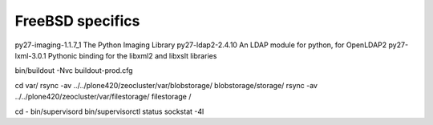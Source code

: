 FreeBSD specifics
=====================

py27-imaging-1.1.7_1 The Python Imaging Library                                 
py27-ldap2-2.4.10   An LDAP module for python, for OpenLDAP2                    
py27-lxml-3.0.1     Pythonic binding for the libxml2 and libxslt libraries    

bin/buildout -Nvc buildout-prod.cfg

cd var/
rsync -av ../../plone420/zeocluster/var/blobstorage/ blobstorage/storage/
rsync -av ../../plone420/zeocluster/var/filestorage/ filestorage /
 
cd -
bin/supervisord
bin/supervisorctl status                     
sockstat -4l 
